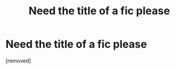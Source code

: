 #+TITLE: Need the title of a fic please

* Need the title of a fic please
:PROPERTIES:
:Author: MrTomRiddle
:Score: 1
:DateUnix: 1539578544.0
:DateShort: 2018-Oct-15
:END:
[removed]

